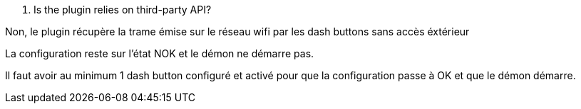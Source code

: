 [panel,primary]
. Is the plugin relies on third-party API?
--
Non, le plugin récupère la trame émise sur le réseau wifi par les dash buttons sans accès éxtérieur
--

[panel,primary]
.La configuration reste sur l'état NOK et le démon ne démarre pas.
--
Il faut avoir au minimum 1 dash button configuré et activé pour que la configuration passe à OK et que le démon démarre.
--